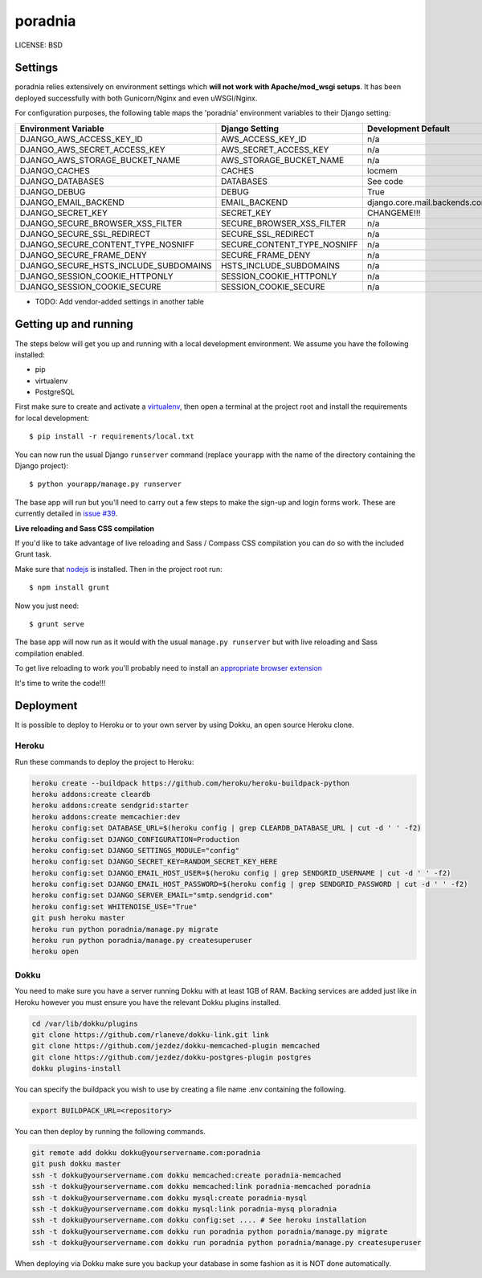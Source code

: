 poradnia
==============================

.. image:: https://codeclimate.com/github/watchdogpolska/poradnia/badges/gpa.svg
   :target: https://codeclimate.com/github/watchdogpolska/poradnia
   :alt: Code Climate

.. image:: https://landscape.io/github/watchdogpolska/poradnia/master/landscape.svg?style=flat
   :target: https://landscape.io/github/watchdogpolska/poradnia/master
   :alt: Code Health

.. image:: https://requires.io/github/ad-m/poradnia/requirements.svg
     :target: https://requires.io/github/ad-m/poradnia/requirements/
     :alt: Requirements Status

LICENSE: BSD

Settings
------------

poradnia relies extensively on environment settings which **will not work with Apache/mod_wsgi setups**. It has been deployed successfully with both Gunicorn/Nginx and even uWSGI/Nginx.

For configuration purposes, the following table maps the 'poradnia' environment variables to their Django setting:

======================================= =========================== ============================================== ===========================================
Environment Variable                    Django Setting              Development Default                            Production Default
======================================= =========================== ============================================== ===========================================
DJANGO_AWS_ACCESS_KEY_ID                AWS_ACCESS_KEY_ID           n/a                                            raises error
DJANGO_AWS_SECRET_ACCESS_KEY            AWS_SECRET_ACCESS_KEY       n/a                                            raises error
DJANGO_AWS_STORAGE_BUCKET_NAME          AWS_STORAGE_BUCKET_NAME     n/a                                            raises error
DJANGO_CACHES                           CACHES                      locmem                                         memcached
DJANGO_DATABASES                        DATABASES                   See code                                       See code
DJANGO_DEBUG                            DEBUG                       True                                           False
DJANGO_EMAIL_BACKEND                    EMAIL_BACKEND               django.core.mail.backends.console.EmailBackend django.core.mail.backends.smtp.EmailBackend
DJANGO_SECRET_KEY                       SECRET_KEY                  CHANGEME!!!                                    raises error
DJANGO_SECURE_BROWSER_XSS_FILTER        SECURE_BROWSER_XSS_FILTER   n/a                                            True
DJANGO_SECURE_SSL_REDIRECT              SECURE_SSL_REDIRECT         n/a                                            True
DJANGO_SECURE_CONTENT_TYPE_NOSNIFF      SECURE_CONTENT_TYPE_NOSNIFF n/a                                            True
DJANGO_SECURE_FRAME_DENY                SECURE_FRAME_DENY           n/a                                            True
DJANGO_SECURE_HSTS_INCLUDE_SUBDOMAINS   HSTS_INCLUDE_SUBDOMAINS     n/a                                            True
DJANGO_SESSION_COOKIE_HTTPONLY          SESSION_COOKIE_HTTPONLY     n/a                                            True
DJANGO_SESSION_COOKIE_SECURE            SESSION_COOKIE_SECURE       n/a                                            False
======================================= =========================== ============================================== ===========================================

* TODO: Add vendor-added settings in another table

Getting up and running
----------------------

The steps below will get you up and running with a local development environment. We assume you have the following installed:

* pip
* virtualenv
* PostgreSQL

First make sure to create and activate a virtualenv_, then open a terminal at the project root and install the requirements for local development::

    $ pip install -r requirements/local.txt

.. _virtualenv: http://docs.python-guide.org/en/latest/dev/virtualenvs/

You can now run the usual Django ``runserver`` command (replace ``yourapp`` with the name of the directory containing the Django project)::

    $ python yourapp/manage.py runserver

The base app will run but you'll need to carry out a few steps to make the sign-up and login forms work. These are currently detailed in `issue #39`_.

.. _issue #39: https://github.com/pydanny/cookiecutter-django/issues/39

**Live reloading and Sass CSS compilation**

If you'd like to take advantage of live reloading and Sass / Compass CSS compilation you can do so with the included Grunt task.

Make sure that nodejs_ is installed. Then in the project root run::

    $ npm install grunt

.. _nodejs: http://nodejs.org/download/

Now you just need::

    $ grunt serve

The base app will now run as it would with the usual ``manage.py runserver`` but with live reloading and Sass compilation enabled.

To get live reloading to work you'll probably need to install an `appropriate browser extension`_

.. _appropriate browser extension: http://feedback.livereload.com/knowledgebase/articles/86242-how-do-i-install-and-use-the-browser-extensions-

It's time to write the code!!!


Deployment
------------

It is possible to deploy to Heroku or to your own server by using Dokku, an open source Heroku clone. 

Heroku
^^^^^^

Run these commands to deploy the project to Heroku:

.. code-block:: bash

    heroku create --buildpack https://github.com/heroku/heroku-buildpack-python
    heroku addons:create cleardb
    heroku addons:create sendgrid:starter
    heroku addons:create memcachier:dev
    heroku config:set DATABASE_URL=$(heroku config | grep CLEARDB_DATABASE_URL | cut -d ' ' -f2)
    heroku config:set DJANGO_CONFIGURATION=Production
    heroku config:set DJANGO_SETTINGS_MODULE="config"
    heroku config:set DJANGO_SECRET_KEY=RANDOM_SECRET_KEY_HERE
    heroku config:set DJANGO_EMAIL_HOST_USER=$(heroku config | grep SENDGRID_USERNAME | cut -d ' ' -f2)
    heroku config:set DJANGO_EMAIL_HOST_PASSWORD=$(heroku config | grep SENDGRID_PASSWORD | cut -d ' ' -f2)
    heroku config:set DJANGO_SERVER_EMAIL="smtp.sendgrid.com"
    heroku config:set WHITENOISE_USE="True"
    git push heroku master
    heroku run python poradnia/manage.py migrate
    heroku run python poradnia/manage.py createsuperuser
    heroku open

Dokku
^^^^^

You need to make sure you have a server running Dokku with at least 1GB of RAM. Backing services are
added just like in Heroku however you must ensure you have the relevant Dokku plugins installed. 

.. code-block:: bash

    cd /var/lib/dokku/plugins
    git clone https://github.com/rlaneve/dokku-link.git link
    git clone https://github.com/jezdez/dokku-memcached-plugin memcached
    git clone https://github.com/jezdez/dokku-postgres-plugin postgres
    dokku plugins-install

You can specify the buildpack you wish to use by creating a file name .env containing the following.

.. code-block:: bash

    export BUILDPACK_URL=<repository>

You can then deploy by running the following commands.

..  code-block:: bash

    git remote add dokku dokku@yourservername.com:poradnia
    git push dokku master
    ssh -t dokku@yourservername.com dokku memcached:create poradnia-memcached
    ssh -t dokku@yourservername.com dokku memcached:link poradnia-memcached poradnia
    ssh -t dokku@yourservername.com dokku mysql:create poradnia-mysql
    ssh -t dokku@yourservername.com dokku mysql:link poradnia-mysq ploradnia
    ssh -t dokku@yourservername.com dokku config:set .... # See heroku installation
    ssh -t dokku@yourservername.com dokku run poradnia python poradnia/manage.py migrate
    ssh -t dokku@yourservername.com dokku run poradnia python poradnia/manage.py createsuperuser

When deploying via Dokku make sure you backup your database in some fashion as it is NOT done automatically.
